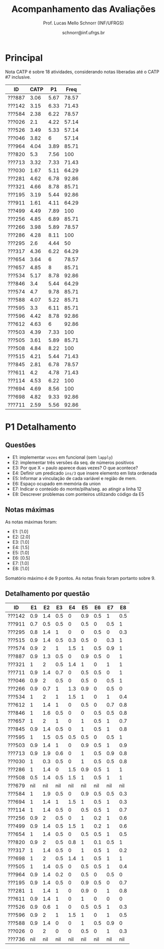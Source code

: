 # -*- coding: utf-8 -*-
# -*- mode: org -*-

#+Title: Acompanhamento das Avaliações
#+Author: Prof. Lucas Mello Schnorr (INF/UFRGS)
#+Date: schnorr@inf.ufrgs.br

#+LATEX_CLASS: article
#+LATEX_CLASS_OPTIONS: [10pt, a4paper]
#+LATEX_HEADER: \usepackage{color}
#+LATEX_HEADER: \usepackage[utf8]{inputenc}
#+LATEX_HEADER: \usepackage[T1]{fontenc}
#+LATEX_HEADER: \usepackage[margin=1cm]{geometry}

#+OPTIONS: toc:nil
#+STARTUP: overview indent
#+TAGS: Lucas(L) noexport(n) deprecated(d)
#+EXPORT_SELECT_TAGS: export
#+EXPORT_EXCLUDE_TAGS: noexport

* Principal

Nota CATP é sobre 18 atividades, considerando notas liberadas até o CATP #7
inclusive.

| ID     | CATP |   P1 |  Freq |
|--------+------+------+-------|
| ???887 | 3.06 | 5.67 | 78.57 |
| ???142 | 3.15 | 6.33 | 71.43 |
| ???584 | 2.38 | 6.22 | 78.57 |
| ???026 |  2.1 | 4.22 | 57.14 |
| ???526 | 3.49 | 5.33 | 57.14 |
| ???046 | 3.82 |    6 | 57.14 |
| ???964 | 4.04 | 3.89 | 85.71 |
| ???820 |  5.3 | 7.56 |   100 |
| ???713 | 3.32 | 7.33 | 71.43 |
| ???030 | 1.67 | 5.11 | 64.29 |
| ???281 | 4.62 | 6.78 | 92.86 |
| ???321 | 4.66 | 8.78 | 85.71 |
| ???195 | 3.19 | 5.44 | 92.86 |
| ???911 | 1.61 | 4.11 | 64.29 |
| ???499 | 4.49 | 7.89 |   100 |
| ???256 | 4.85 | 6.89 | 85.71 |
| ???266 | 3.98 | 5.89 | 78.57 |
| ???286 | 4.28 | 8.11 |   100 |
| ???295 |  2.6 | 4.44 |    50 |
| ???317 | 4.36 | 6.22 | 64.29 |
| ???654 | 3.64 |    6 | 78.57 |
| ???657 | 4.85 |    8 | 85.71 |
| ???534 | 5.17 | 8.78 | 92.86 |
| ???846 |  3.4 | 5.44 | 64.29 |
| ???574 |  4.7 | 9.78 | 85.71 |
| ???588 | 4.07 | 5.22 | 85.71 |
| ???595 |  3.3 | 6.11 | 85.71 |
| ???596 | 4.42 | 8.78 | 92.86 |
| ???612 | 4.63 |    6 | 92.86 |
| ???503 | 4.39 | 7.33 |   100 |
| ???505 | 3.61 | 5.89 | 85.71 |
| ???508 | 4.84 | 8.22 |   100 |
| ???515 | 4.21 | 5.44 | 71.43 |
| ???845 | 2.81 | 6.78 | 78.57 |
| ???611 |  4.2 | 4.78 | 71.43 |
| ???114 | 4.53 | 6.22 |   100 |
| ???694 | 4.69 | 8.56 |   100 |
| ???698 | 4.82 | 9.33 | 92.86 |
| ???711 | 2.59 | 5.56 | 92.86 |

* P1 Detalhamento

** Questões

- E1: implementar =vezes= em funcional (sem =lapply=)
- E2: implementar três versões da seq. de números positivos
- E3: Por que X = paulo aparece duas vezes? O que acontece?
- E4: Definir um predicado =ins/3= que insere elemento em lista ordenada
- E5: Informar a vinculação de cada variável e região de mem.
- E6: Espaço ocupado em memória da union
- E7: Indicar o conteúdo do monte/pilha/seg. ao atingir a linha 12
- E8: Descrever problemas com ponteiros utilizando código da E5

** Notas máximas

As notas máximas foram:

- E1: [1.0]
- E2: [2.0]
- E3: [1.0]
- E4: [1.5]
- E5: [1.0]
- E6: [0.5]
- E7: [1.0]
- E8: [1.0]

Somatório máximo é de 9 pontos. As notas finais foram portanto
sobre 9.

** Detalhamento por questão

| ID     |  E1 |  E2 |  E3 |  E4 |  E5 |  E6 |  E7 |  E8 |
|--------+-----+-----+-----+-----+-----+-----+-----+-----|
| ???142 | 0.9 | 1.4 | 0.5 |   0 | 0.9 | 0.5 |   1 | 0.5 |
| ???911 | 0.7 | 0.5 | 0.5 |   0 | 0.5 |   0 | 0.5 |   1 |
| ???295 | 0.8 | 1.4 |   1 |   0 |   0 | 0.5 |   0 | 0.3 |
| ???515 | 0.9 | 1.4 | 0.5 | 0.3 | 0.5 |   0 | 0.3 |   1 |
| ???574 | 0.9 |   2 |   1 | 1.5 |   1 | 0.5 | 0.9 |   1 |
| ???887 | 0.9 | 1.3 | 0.5 |   0 | 0.9 | 0.5 |   0 |   1 |
| ???321 |   1 |   2 | 0.5 | 1.4 |   1 |   0 |   1 |   1 |
| ???711 | 0.9 | 1.4 | 0.7 |   0 | 0.5 | 0.5 |   0 |   1 |
| ???046 | 0.9 |   2 | 0.5 |   0 | 0.5 |   0 | 0.5 |   1 |
| ???266 | 0.9 | 0.7 |   1 | 1.3 | 0.9 |   0 | 0.5 |   0 |
| ???534 |   1 |   2 |   1 | 1.5 |   1 |   0 |   1 | 0.4 |
| ???612 |   1 | 1.4 |   1 |   0 | 0.5 |   0 | 0.7 | 0.8 |
| ???846 |   1 | 1.6 | 0.5 |   0 |   0 | 0.5 | 0.5 | 0.8 |
| ???657 |   1 |   2 |   1 |   0 |   1 | 0.5 |   1 | 0.7 |
| ???845 | 0.9 | 1.4 | 0.5 |   0 |   1 | 0.5 |   1 | 0.8 |
| ???595 |   1 | 1.5 | 0.5 | 0.5 | 0.5 |   0 | 0.5 |   1 |
| ???503 | 0.9 | 1.4 |   1 |   0 | 0.9 | 0.5 |   1 | 0.9 |
| ???713 | 0.9 | 1.9 | 0.6 |   0 |   1 | 0.5 | 0.9 | 0.8 |
| ???030 |   1 | 0.3 | 0.5 |   0 |   1 | 0.5 | 0.5 | 0.8 |
| ???286 |   1 | 1.4 |   0 | 1.5 | 0.9 | 0.5 |   1 |   1 |
| ???508 | 0.5 | 1.4 | 0.5 | 1.5 |   1 | 0.5 |   1 |   1 |
| ???679 | nil | nil | nil | nil | nil | nil | nil | nil |
| ???584 |   1 | 1.9 | 0.5 |   0 | 0.9 | 0.5 | 0.5 | 0.3 |
| ???694 |   1 | 1.4 |   1 | 1.5 |   1 | 0.5 |   1 | 0.3 |
| ???114 |   1 | 1.4 | 0.5 |   0 | 0.5 | 0.5 |   1 | 0.7 |
| ???256 | 0.9 |   2 | 0.5 |   0 |   1 | 0.2 |   1 | 0.6 |
| ???499 | 0.9 | 1.4 | 0.5 | 1.5 |   1 | 0.2 |   1 | 0.6 |
| ???654 |   1 | 1.4 | 0.5 |   0 | 0.5 | 0.5 |   1 | 0.5 |
| ???820 | 0.9 |   2 | 0.5 | 0.8 |   1 | 0.1 | 0.5 |   1 |
| ???317 |   1 | 1.4 | 0.5 |   0 |   1 | 0.5 |   1 | 0.2 |
| ???698 |   1 |   2 | 0.5 | 1.4 |   1 | 0.5 |   1 |   1 |
| ???505 |   1 | 1.4 | 0.5 |   0 | 0.5 | 0.5 |   1 | 0.4 |
| ???964 | 0.9 | 1.4 | 0.2 |   0 | 0.5 |   0 | 0.5 |   0 |
| ???195 | 0.9 | 1.4 | 0.5 |   0 | 0.9 | 0.5 |   0 | 0.7 |
| ???281 |   1 | 1.4 |   1 |   0 | 0.9 |   0 |   1 | 0.8 |
| ???611 | 0.9 | 1.4 |   1 |   0 |   1 |   0 |   0 |   0 |
| ???526 | 0.9 | 0.6 |   1 |   0 | 0.5 | 0.5 |   1 | 0.3 |
| ???596 | 0.9 |   2 |   1 | 1.5 |   1 |   0 |   1 | 0.5 |
| ???588 | 0.9 | 1.4 |   0 |   0 |   1 | 0.5 | 0.9 |   0 |
| ???026 |   0 |   2 |   0 |   0 | 0.5 |   0 |   1 | 0.3 |
| ???736 | nil | nil | nil | nil | nil | nil | nil | nil |

